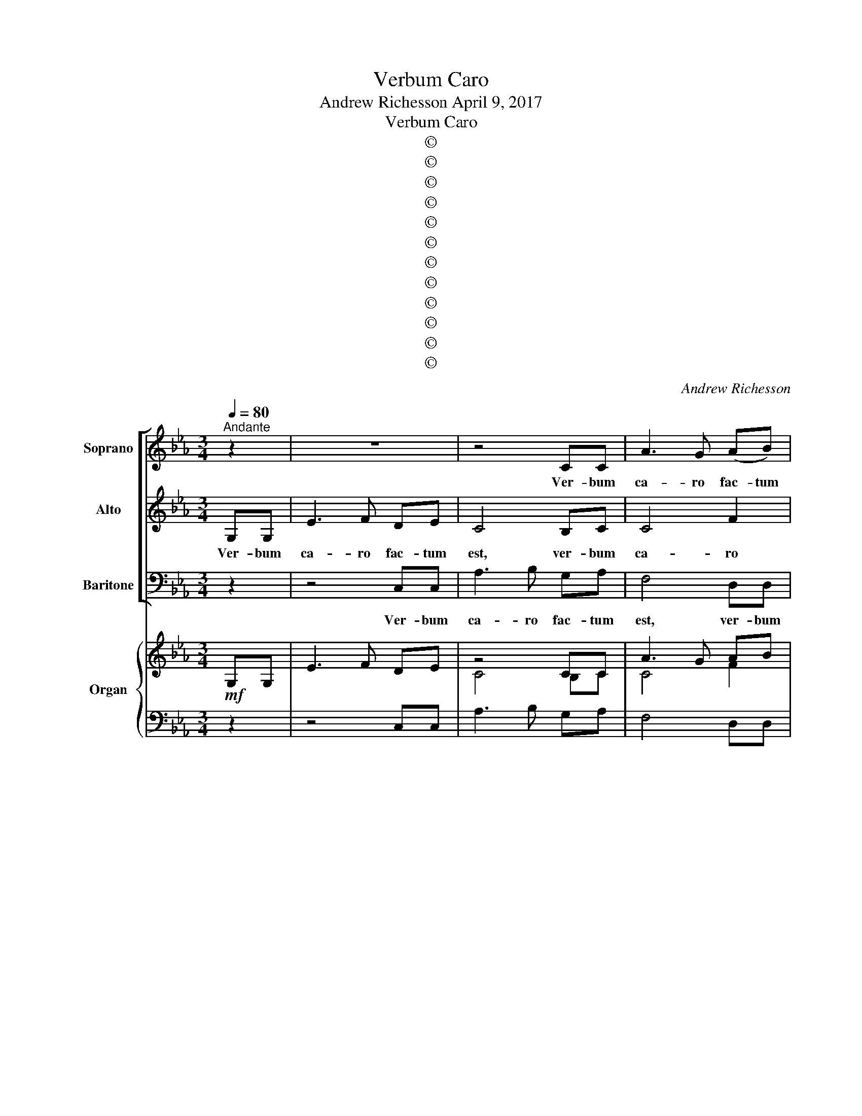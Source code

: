 X:1
T:Verbum Caro
T:Andrew Richesson April 9, 2017
T:Verbum Caro
T:©
T:©
T:©
T:©
T:©
T:©
T:©
T:©
T:©
T:©
T:©
T:©
C:Andrew Richesson
Z:©
%%score [ 1 2 3 ] { ( 4 5 ) | ( 6 7 8 ) }
L:1/8
Q:1/4=80
M:3/4
K:Cmin
V:1 treble nm="Soprano" snm="S"
V:2 treble nm="Alto" snm="A"
V:3 bass nm="Baritone" snm="B"
V:4 treble nm="Organ" snm="Org."
V:5 treble 
V:6 bass 
V:7 bass 
V:8 bass 
V:1
"^Andante" z2 | z6 | z4 CC | A3 G (AB) | G4 GG | e3 d ef | d4 GG | c3 B cd | B4 EE | A3 A GF | %10
w: ||Ver- bum|ca- ro fac- tum|est, ver- bum|ca- ro fac- tum|est, ver- bum|ca- ro fac- tum|est, ver- bum|ca- ro fac- tum|
 (E3 F) DE | F3 G EF | G4 z2 | z2 z2 G2 | e4 c2 | f4 d2 | (e2 d2) c2 | d4 z2 | z6 | z6 | z2 z2 z2 | %21
w: est, _ ver- bum|ca- ro fac- tum|est,|et|ha- bi-|ta- bis|in _ no-|bis,||||
 z6 | z6 | z6 | z4 F2 | _d4 B2 | e4 c2 | (_d2 c2) B2 | c4 z2 | z6 | z6 | z6 | z6 | z6 | z6 | z6 | %36
w: |||et|ha- bi-|ta- bis|in _ no-|bis,||||||||
 z6 | z6 | z6 | z6 | z6 | z6 | z6 | z6 | f2 _d2 f2 | (B=A Bc) _d2 | (_dc) (de) f2 | %47
w: ||||||||glo- ri- am|qua- * * * si|u- * ni- * ge-|
 (fe) (_dc) (=d=e) | f4 e2 | e2 _d2 c2 | (c2 B2) c2 | dc de dc | =B=A Bc d2 | e2 c2 e2 | %54
w: ni- * ti _ a _|Pa- tre|glo- ri- am|qua- * si|u- ni- ge- ni- ti a|Pa _ _ _ tre,|glo- ri- am|
 (AG AB) c2 | (c=B) (cd) e2 | (ed) ef d2 | !fermata!c4 z2 | z6 | z4 (FG) | (A3 c) BA | G4 G2 | %62
w: qua- * * * si|u- * ni- * ge-|ni- * ti a Pa-|tre,||ple- _|num _ gra- ti-|ae, ple-|
 (e3 g) fe | (d3 f) (ed) | (c3 e) dc | =B2 z2 z2 | z6 | z6 | (Bc) _d2 d2 | c4 c2 | e2 d2 c2 | %71
w: num _ gra- ti-|ae, _ ple- *|num _ gra- ti-|ae,|||et _ ve- ri-|ta- tis,|et ve- ri-|
 (c2 B2) A2 | (GA) B2 B2 | (AG) F2 z2 | z2 z2 z2 | z4 (FG) | (A3 c) BA | G4 G2 | (e3 g) fe | %79
w: ta- * tis,|et _ ve- ri-|ta- * tis,||ple- *|num _ gra- ti|ae, ple-|num _ gra- ti-|
 (d3 f) (ed) | (c3 e) _dc | !fermata!=B4[Q:1/4=70]"^rit." G2 | e4 e2 | (e2 dc d2) | c6- | c6 |] %86
w: ae, _ ple- *|num _ gra- ti-|ae, et|ve- ri-|ta- * * *|tis.|_|
V:2
 G,G, | E3 F DE | C4 B,C | C4 F2 | (D3 E) (CD) | G2 (c4- | c2 B=A) B2 | (B2 AG) A2 | A2 (GF) G2 | %9
w: Ver- bum|ca- ro fac- tum|est, ver- bum|ca- ro|fac- * tum _|est, ver-|* * * bum|ca- * * ro|fac- tum _ est,|
 (G2 F2) D2 | (C2 G,2) G,2 | C4 C2 | =B,4 z2 | (CD EF ED) | G4 G2 | (G2 F2) F2 | (E2 G2) (GA) | %17
w: ver- * bum|ca- * ro|fac- tum|est,|et _ _ _ _ _|ha- bi-|ta- * bis|in _ no- *|
 B4 E2 | c4 A2 | (_d4 c2) | (=B3 G) (=AB) | c3 (c G=A) | B3 B FG | A3 A EF | _G2 E2 E2 | _D4 D2 | %26
w: bis, et|vi- di-|mus _|glo- * ri- *|am e- * *|ius, et vi- di-|mus glo- ri- am|e- ius, et|ha- bi-|
 (_G2 B2) (B=A) | (B2 F2) (F_G) | A4 z2 | x6 | x6 | x6 | x6 | x6 | x6 | x6 | E2 _C2 E2 | %37
w: ta- * bis _|in _ no- *|bis,||||||||glo- ri- am|
 (A,G, A,B,) _C2 | (_CB,) (C_D) E2 | (E_D) (_CD) (EF) | (_GD EF) G2 | _G2 F2 E2 | E_D EF _G2 | %43
w: qua- * * * si|u- * ni- * ge-|ni- * ti _ a _|Pa- * * * tre,|glo- ri- am|qua- si u- ni- ge-|
 (_GF) EF =G=A | B2 FE _D2 | _DC DE F2 | _G2 G2 A2 | B4 B2 | c2 A2 c2 | (FE FG) A2 | (AG) (AB) A2 | %51
w: ni- * ti a Pa- tre,|glo- ri- * am|qua- si u- ni- ge-|ni- ti a|Pa- tre,|glo- ri- am|qua- * * * si|u- * ni- * ge-|
 A2 G2 A2 | G4 (GF) | (ED) (EF) (ED) | (CB, CD) E2 | FF AA G2 | A2 (c3 =B) | !fermata!c4 B,2 | %58
w: ni- ti a|Pa- tre, _|glo- * ri- * am _|qu- * * * si|u- ni- ge- ni- ti|a Pa- *|tre, ple-|
 (G3 B) AG | F4 (C=E) | (F=E F2) F2 | (FD) (EF) (ED) | C4 c2- | c(B/=A/) B2 (B2- | BA/G/) A2 AA | %65
w: num _ gra- ti-|ae, ple- *|num _ _ gra-|ti- * ae, _ ple- *|num gra-|* ti- * ae, ple-|* * * num gra- ti-|
 G2 x4 | x6 | (FG) A2 A2 | FF B2 B2 | B4 A2 | (CD) E2 E2 | (C2 E2) E2 | E2 E2 G2 | F2 D2 B,2 | %74
w: ae,||et _ ve- ri-|ta- tis, ve- ri-|ta- tis,|et _ ve- ri-|ta- * tis,|et ve- ri-|ta- tis, ple-|
 (G3 B) AG | F4 (C=E) | (F=E F2) F2 | (FD) (EF) (ED) | C4 c2- | c(B/=A/) B2 (B2- | BA/G/) A2 AA | %81
w: num _ gra- ti|ae, ple- *|num _ _ gra-|ti- * ae, _ ple- *|num gra-|* ti- * ae, ple-|* * * num gra- ti-|
 !fermata!G4 G2 | (G2 A2) =A2 | (G2 FE F2 | F2 =E2 D2) | =E6 |] %86
w: ae, et|ve- * ri-|ta- * * *||tis.|
V:3
 z2 | z4 C,C, | A,3 B, G,A, | F,4 D,D, | =B,3 C =A,B, | C2 C,2 F,2 | B,,4 E,2 | A,,4 D,2 | %8
w: |Ver- bum|ca- ro fac- tum|est, ver- bum|ca- ro fac- tum|est, ver- bum|ca- ro|fac- tum|
 G,,4 C,2 | (F,2 D,2) =B,,2 | (C,2 E,2) B,,2 | (A,,2 C,2) A,,2 | G,,4 z2 | (C,4 =B,,2) | %14
w: est, et|ver- * bum|ca- * ro|fac- * tum|est,|et _|
 (C,3 D,) (B,,C,) | (A,,3 B,,) (C,=B,,) | (C,3 B,,) A,,2 | G,,4 G,2 | (A,3 B,) (G,A,) | %19
w: ha- * bi- *|ta- * bis _|in _ no-|bis, et|vi- * di- *|
 (F,3 G, E,F,) | G,4 F,2 | =E,4 _E,2 | D,4 _D,2 | C,4 _C,2 | B,,2 B,2 =A,2 | (B,C A,B,) _G,2 | %26
w: mus _ _ _|glo- ri-|am e-|ius, glo-|ri- am|e- ius, et|ha- * * * bi-|
 (_G,A, F,G,) (E,F,) | B,,2 (B,A, _G,2) | F,4 _D,2 | B,4 _G,2 | (_C4 B,2) | (=A,3 F,) (G,A,) | %32
w: ta- * * * bis _|in no- * *|bis, et|vi- di-|mus _|glo- * ri- *|
 B,3 (B, F,G,) | A,3 A, E,F, | _G,3 G, _D,E, | _F,4 E,2 | z6 | z6 | z6 | z6 | B,2 _G,2 B,2 | %41
w: am e- * *|ius, et vi- di-|mus glo- ri- am|e- ius|||||glo- ri- am|
 (E,D, E,F,) _G,2 | (_G,F,) (G,A,) B,2 | (B,A,) (_G,A,) (B,C) | (_D=A, B,C) (B,_A,) | _G,4 F,2 | %46
w: qua- * * * si|u- * ni- * ge-|ni- * ti _ a _|Pa- * * * tre, _|glo- ri-|
 E,4 _D,C, | (B,,2 G,,2) C,2 | F,4 C,2 | _D,4 A,,2 | (B,,2 _D,2) C,2 | =B,,2 C,2 F,2 | G,4 =B,2 | %53
w: am qua- si|u- * ni-|ge- ni-|ti a|Pa- * tre,|glo- ri- am|qua- si|
 C=B, CD C_B, | A,4 G,2 | F,4 E,2 | (F,2 ^F,2 G,2) | !fermata!C,4 z2 | z4 E,2 | (B,3 C) A,G, | %60
w: u- * * ni- * *|ge- ni-|ti a|Pa- * *|tre,|ple-|num _ gra- ti-|
 F,4 F,2 | C4 B,B, | A,4 F,2 | B,4 G,2 | A,4 F,F, | G,2 z2 z2 | (C,D,) E,2 E,2 | C,4 C,2 | %68
w: ae, ple-|num gra- ti-|ae, ple-|num ple-|num gra- ti-|ae,|et _ ve- ri-|ta- tis|
 F,2 F,2 =E,2 | F,4 F,2 | C,2 C,2 G,2 | (A,B, C2) C2 | B,2 G,2 E,2 | F,2 B,2 z2 | z2 z2 E,2 | %75
w: et ve- ri-|ta- tis,|et ve- ri-|ta- * * tis,|et ve ri-|ta- tis|ple-|
 (B,3 C) A,G, | F,4 F,2 | C4 B,B, | A,4 F,2 | B,4 G,2 | A,4 F,F, | !fermata!G,4 =B,2 | %82
w: num _ gra- ti|ae, ple-|num gra- ti-|ae, ple-|num ple-|num gra- ti-|ae, et|
 (C2 F,2) ^F,2 | (G,4 G,,2) | C,6- | C,6 |] %86
w: ve- * ri-|ta- *|tis.|_|
V:4
!mf! x2 | x6 | z4 CC | A3 G AB | G4 GG | e3 d ef | d4 GG | c3 B cd | B4 EE | A3 A GF | E3 F DE | %11
 F3 G EF | G6 | z2 z2 G2 | e4 c2 | [cf]4 d2 | e2 d2 c2 | d4!mp! z2 | c4 A2 | _d4 c2 | =B3 G =AB | %21
 c3 c G=A | B3 B FG | A3 A EF | _G4!f! F2 | _d4 B2 | e4 c2 | _d2 c2 B2 |!mp! c4 _D2 | B4 _G2 | %30
 _c4 B2 | =A3 F GA | B3 B FG | A3 A EF | _G3 G _DE | _F4 E2 |!mf! E2 _C2 E2 | A,G, A,B, _C2 | %38
 _CB, C_D E2 | E_D _CD EF | [E_G]D EF G2 | _G2 F2 E2 | E_D EF _G2 | _GF EF =G=A | f2 _d2 f2 | %45
 B=A Bc _d2 | _dc de f2 | fe _dc =d=e | f4 e2- | e2 _d2 c2 | c2 B2 A2 | dc de dc | =B=A Bc d2 | %53
 e2 c2 e2 | AG AB c2 | c=B cd e2 | ed ef d2 | !fermata!c4 z2 |"^cresc." G3 B AG | F4 FG | A3 c BA | %61
 G4!mf! G2 | e3 g fe | d3 f ed | c3 e dc | =B!mp!A GF ED | E2 C4 | FG A2 A2 | Bc _d2 d2 | c4 c2 | %70
 e2 d2 c2 | c2 B2 A2 | GA B2 B2 | AG F2 z2"^cresc." | G3 B AG | F4 FG | A3 c BA | G4!f! G2 | %78
 e3 g fe | d3 f ed | c3 e _dc | !fermata!=B4 G2 | e4 e2 | e2 dc d2 | c6- | c6 |] %86
V:5
 G,G, | E3 F DE | C4 B,C | C4 F2 | D3 E CD | G2 c4- | c2 B=A B2 | B2 AG A2 | A2 GF G2 | G2 F2 D2 | %10
 C2 C2 B,2 | C4 C2 | D6 | CD EF ED | G4 G2 | G2 F2 F2 | [EG]2 G2 GA | [GB]4 E2 | E4 C2 | A3 B GA | %20
 G4 D2 | G4 C2 | F4 B,2 | E4 A,2 | _D2 E2 E2 | [_DF]4 D2 | _G2 B2 B=A | B2 F2 F_G | A4 _D2 | %29
 _D4 B,2 | _G3 A FG | F4 C2 | F4 B,2 | E4 A,2 | _D4 _G,2 | _C2 [B,_D]2 B,2 | _C2 A,2 _G,2 | %37
 _F,4 _G,2 | _F,4 _G,2 | _C2 C2 B,=D | x6 | x6 | _C4 _D2 | x6 | B2 FE _D2 | _DC DE F2 | _G4 A2 | %47
 B2 B2 B2 | c2 A2 G2 | FE FG E2 | AG AB c2 | A2 G2 A2 | G4 GF | ED EF ED | CB, CD E2 | FF AA G2 | %56
 A2 c3 =B | E4 B,2 | B,4 E2 | EC D2 C=E | F=E F2 F2 | FD EF G2 | BA/G/ A2 c2- | cB/=A/ B2 B2- | %64
 BA/G/ A2 A2 | G2 z4 | G,6 | C2 F2 F2 | F2 B2 B2 | B4 A2 | CD E2 E2 | C2 E2 E2 | E2 E2 G2 | %73
 F2 D2 B,2 | B,4 E2 | EC D2 C=E | F=E F2 F2 | FD EF G2 | BA/G/ A2 c2- | cB/=A/ B2 B2 | %80
 BA/G/ A2 A2 | G4 F2 | [EG]2 [CA]2 [E=A]2 | G2 FE F2 | [FA]2 [=EG]2 [DF]2 | [=EG]6 |] %86
V:6
 z2 | z4 C,C, | A,3 B, G,A, | F,4 D,D, |"^Ped." =B,3 C =A,B, | C2 A,4 | B,2 G,4 | A,2 F,4 | %8
 G,2 E,4 | F,2 D,2 =B,,2 | C,2 E,2 G,2 | A,4 A,2 | =B,6 | x6 | D2 C2 E2 | A,3 B, C=B, | C2 D2 E2 | %17
"^Man." G,4 G,2 | A,3 B, G,A, | F,3 G, E,F, | G,4 F,2 | =E,4 _E,2 | D,4 _D,2 | C,4 _C,2 | %24
 B,,2 B,2 =A,2 | B,4 B,2 | B,4 _G,F, | F,2 _D2 D2 | F,4 F,2 |"^Man." x6 | x6 | x6 | x6 | x6 | x6 | %35
 x6 | x6 | x6 | x6 | A,4 B,A, | B,2 _G,2 B,2 | E,D, E,F, _G,2 | _G,F, G,A, B,2 | B,A, _G,A, B,C | %44
!f! _D=A, B,C B,_A, | _G,4 A,2 | B,=A, B,C _D2 | _D2 G,2 G,2 | A,2 C2 C2 | A,2 A,2 A,2 | %50
 _D,2 F,2 F,2 | F,2 E,2 D2 | D4 G,2 | C=B, CD C_B, | A,2 E,2 E,2 | A,4 C2 | C2 =A,2 G,2 | %57
!mp! G,4 [D,F,]2 | E,4 B,2 | B,4 CB, | C4 C2 | C4 ED | C4 A,2 | F,4 G,2 | E,4 F,E, | %65
 D,F, E,D, C,=B,, | C,D, E,2 E,2 | C,2 C,2 C,2 | _D2 B,2 G,2 |"^Man." F,4 F,2 | C,4 G,2 | %71
 A,B, C2 C2 | B,2 G,2 E,2 | C2 B,2!mf! [D,F,]2 |"^Ped." E,4 B,2 | B,4 CB, | C4 C2 | C4 ED | %78
 C4 A,2 | F,4 G,2 | E,4 F,E, | D,4 D,2 | G,2 F,2 C2 | C4 =B,2 | C6- | [G,C]6 |] %86
V:7
 x2 | x6 | x6 | x6 | z4 G,,2 | C,4 F,2 | B,,4 E,2 | A,,4 D,2 | G,,4 C,2 | F,,4 G,,2 | C,,4 B,,2 | %11
 A,,2 C,2 A,,2 | G,,6 | C,4 =B,,2 | C,3 D, B,,C, | A,,4 G,,2 | C,3 B,, A,,2 | G,,4 z2 | x6 | x6 | %20
 x6 | x6 | x6 | x6 | z4 F,,2 | B,,C, A,,B,, _G,,2 | _G,,A,, F,,G,, E,,F,, | B,,2 B,,A,, _G,,2 | %28
 F,,4 z2 | _G,3 A, F,G, | E,3 F, _D,E, | F,4 E,2 | D,4 _D,2 | C,4 _C,2 | B,,4 __B,,2 | %35
 A,,2 G,,2 E,,2 | [A,,A,]4 E,2 | _F,4 E,2 | _D,4 _C,B,, | A,,4 _G,,F,, | E,,4 B,,2 | _C,4 B,,2 | %42
 A,,2 _D,2 _G,,F,, | E,,2 C,,2 F,,2 | B,,4 F,,2 | _G,,4 F,,2 | E,,4 _D,,C, | B,,2 G,,2 C,2 | %48
 F,,4 C,2 | _D,4 A,,2 | B,,2 _D,2 C,2 | =B,,2 C,2 F,2 | G,4 =B,,2 | C,4 G,,2 | A,,4 G,,2 | %55
 F,,4 E,,2 | F,,2 ^F,,2 G,,2 | !fermata!C,4 z2 | z4 E,,2 | B,,3 C, A,,G,, | F,,4 F,,2 | C,4 B,,2 | %62
 A,,4 F,,2 | B,,4 G,,2 | A,,4 F,,2 | G,,2 z4 | C,3 D, B,,C, | A,,3 B,, G,,A,, | F,,4 =E,,2 | %69
 F,,4 F,,2 | x6 | x6 | x6 | F,2 B,2 z2 | z4 E,,2 | B,,3 C, A,,G,, | F,,4 F,,2 | C,4 B,,2 | %78
 A,,4 F,,2 | B,,4 G,,2 | A,,4 F,,2 | !fermata!G,,4 =B,,2 | C,2 F,,2 ^F,,2 | G,,4 G,,2 | C,6 | %85
 C,,6 |] %86
V:8
 x2 | x6 | x6 | x6 | x6 | x6 | x6 | x6 | x6 | x6 | x6 | x6 | x6 | x6 | x6 | x6 | x6 | x6 | x6 | %19
 x6 | x6 | x6 | x6 | x6 | x6 | x6 | x6 | x6 | x6 | x6 | x6 | x6 | x6 | x6 | x6 | x6 | x6 | x6 | %38
 x6 | x6 | x6 | x6 | x6 | x6 | x6 | x6 | x6 | x6 | x6 | x6 | x6 | x6 | x6 | x6 | x6 | x6 | x6 | %57
 x6 | x6 | x6 | x6 | x6 | x6 | x6 | x6 | x6 | x6 | x6 | x6 | x6 | x6 | x6 | x6 | x6 | x6 | x6 | %76
 x6 | x6 | x6 | x6 | x6 | x6 | x6 | x6 | F,2 G,2 A,2 | x6 |] %86

